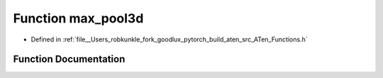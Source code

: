 .. _function_at__max_pool3d:

Function max_pool3d
===================

- Defined in :ref:`file__Users_robkunkle_fork_goodlux_pytorch_build_aten_src_ATen_Functions.h`


Function Documentation
----------------------


.. doxygenfunction:: at::max_pool3d
